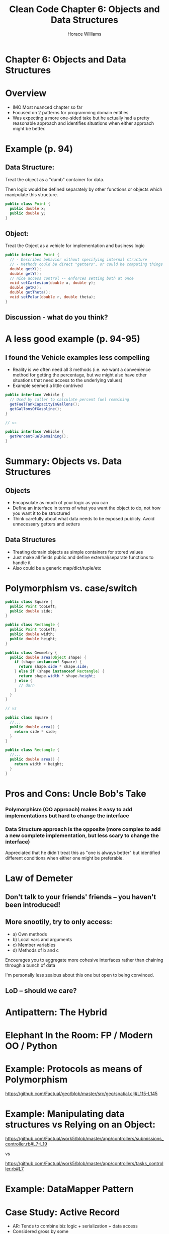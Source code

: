#+TITLE: Clean Code Chapter 6: Objects and Data Structures
#+OPTIONS: toc:nil
#+OPTIONS: num:nil
#+OPTIONS: title:nil
#+BIND: org-html-preamble "<link href='https://fonts.googleapis.com/css?family=Lora' rel='stylesheet' type='text/css'><link href='https://fonts.googleapis.com/css?family=Inconsolata' rel='stylesheet' type='text/css'><link rel='stylesheet' href='./styles.css'><script src='https://code.jquery.com/jquery-3.3.1.slim.min.js' integrity='sha256-3edrmyuQ0w65f8gfBsqowzjJe2iM6n0nKciPUp8y+7E=' crossorigin='anonymous'></script><script src='./presentation.js'></script>"
#+BIND: org-html-postamble ""
#+AUTHOR: Horace Williams

* Chapter 6: Objects and Data Structures
[[file:images/data_st.jpg][file:images/data_st.jpg]]
* Overview
 * IMO Most nuanced chapter so far
 * Focused on 2 patterns for programming domain entities
 * Was expecting a more one-sided take but he actually had a pretty reasonable approach and identifies situations when either approach might be better.
* Example (p. 94)
** Data Structure:
Treat the object as a "dumb" container for data.

Then logic would be defined separately by other functions or objects which manipulate this structure.
#+BEGIN_SRC java
public class Point {
  public double x;
  public double y;
}
#+END_SRC
** Object:
Treat the Object as a vehicle for implementation and business logic
#+BEGIN_SRC java
public interface Point {
  // - Describes behavior without specifying internal structure
  // - Methods could be direct "getters", or could be computing things on the fly
  double getX();
  double getY();
  // nice access control -- enforces setting both at once
  void setCartesian(double x, double y);
  double getR();
  double getTheta();
  void setPolar(double r, double theta);
}
#+END_SRC
** Discussion - what do you think?
* A less good example (p. 94-95)
** I found the Vehicle examples less compelling
 * Reality is we often need all 3 methods (i.e. we want a convenience method for getting the percentage, but we might also have other situations that need access to the underlying values)
 * Example seemed a little contrived
#+BEGIN_SRC java
public interface Vehicle {
  // Used by caller to calculate percent fuel remaining
  getFuelTankCapacityInGallons();
  getGallonsOfGasoline();
}

// vs

public interface Vehicle {
  getPercentFuelRemaining();
}
#+END_SRC
* Summary: Objects vs. Data Structures
** Objects
 * Encapsulate as much of your logic as you can
 * Define an interface in terms of what you want the object to do, not how you want it to be structured
 * Think carefully about what data needs to be exposed publicly. Avoid unnecessary getters and setters
** Data Structures
 * Treating domain objects as simple containers for stored values
 * Just make all fields public and define external/separate functions to handle it
 * Also could be a generic map/dict/tuple/etc
* Polymorphism vs. case/switch
#+BEGIN_SRC java
public class Square {
  public Point topLeft;
  public double side;
}

public class Rectangle {
  public Point topLeft;
  public double width;
  public double height;
}

public class Geometry {
  public double area(Object shape) {
    if (shape instanceof Square) {
      return shape.side * shape.side;
    } else if (shape instanceof Rectangle) {
      return shape.width * shape.height;
    } else {
      // durn
    }
  }
}

// vs

public class Square {
  //...
  public double area() {
    return side * side;
  }
}

public class Rectangle {
  //...
  public double area() {
    return width + height;
  }
}
#+END_SRC

* Pros and Cons: Uncle Bob's Take
*** Polymorphism (OO approach) makes it easy to add implementations but hard to change the interface
*** Data Structure approach is the opposite (more complex to add a new complete implementation, but less scary to change the interface)
Appreciated that he didn't treat this as "one is always better" but identified different conditions when either one might be preferable.
* Law of Demeter
** Don't talk to your friends' friends -- you haven't been introduced!
** More snootily, try to only access:
 * a) Own methods
 * b) Local vars and arguments
 * c) Member variables
 * d) Methods of b and c

Encourages you to aggregate more cohesive interfaces rather than chaining through a bunch of data

I'm personally less zealous about this one but open to being convinced.

** LoD -- should we care?

* Antipattern: The Hybrid
* Elephant In the Room: FP / Modern OO / Python
* Example: Protocols as means of Polymorphism
[[https://github.com/Factual/geo/blob/master/src/geo/spatial.clj#L115-L145][https://github.com/Factual/geo/blob/master/src/geo/spatial.clj#L115-L145]]
* Example: Manipulating data structures vs Relying on an Object:

[[https://github.com/Factual/work5/blob/master/app/controllers/submissions_controller.rb#L7-L19][https://github.com/Factual/work5/blob/master/app/controllers/submissions_controller.rb#L7-L19]]

vs

[[https://github.com/Factual/work5/blob/master/app/controllers/tasks_controller.rb#L7][https://github.com/Factual/work5/blob/master/app/controllers/tasks_controller.rb#L7]]

* Example: DataMapper Pattern

* Case Study: Active Record
 * AR: Tends to combine biz logic + serialization + data access
 * Considered gross by some
 * But also durned convenient
 * Alternatives: Data Mapper, Repository Pattern
 * Example: [[https://github.com/Factual/work5/blob/master/app/models/task_queue.rb][https://github.com/Factual/work5/blob/master/app/models/task_queue.rb]]
 * VS Batch: [[https://github.com/Factual/work5/blob/master/app/models/batch.rb][https://github.com/Factual/work5/blob/master/app/models/batch.rb]]

* Cut
** Pros
** Cons
*** More complex - additional behavior is cool but only if you need it
*** More layers - potentially separating the description from the implementation
